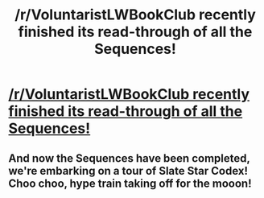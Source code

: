 #+TITLE: /r/VoluntaristLWBookClub recently finished its read-through of all the Sequences!

* [[http://www.reddit.com/r/VoluntaristLWBookClub][/r/VoluntaristLWBookClub recently finished its read-through of all the Sequences!]]
:PROPERTIES:
:Score: 8
:DateUnix: 1423796178.0
:DateShort: 2015-Feb-13
:END:

** And now the Sequences have been completed, we're embarking on a tour of Slate Star Codex! Choo choo, hype train taking off for the mooon!
:PROPERTIES:
:Score: 3
:DateUnix: 1423797350.0
:DateShort: 2015-Feb-13
:END:
